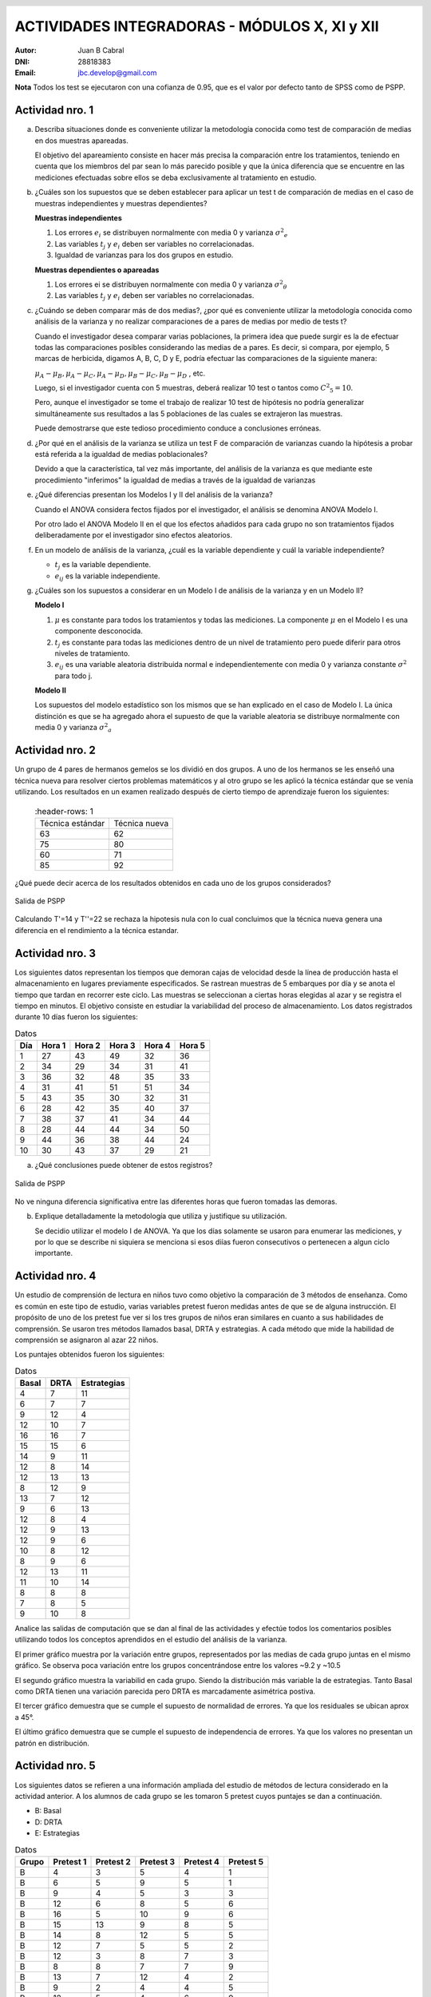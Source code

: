 .. =============================================================================
.. ROLES AND INLINE IMAGES
.. =============================================================================

.. role:: underline
.. role:: strike

.. |hamster| image:: imgs/hamster.png
    :scale: 15 %


.. =============================================================================
.. HEADER
.. =============================================================================

.. header::
    .. image:: imgs/head.png
        :scale: 100 %


.. =============================================================================
.. ACTIVITIES
.. =============================================================================

================================================
ACTIVIDADES INTEGRADORAS  - MÓDULOS  X, XI y XII
================================================

:Autor: Juan B Cabral
:DNI: 28818383
:Email: jbc.develop@gmail.com


**Nota** Todos los test se ejecutaron con una cofianza de 0.95, que es el valor
por defecto tanto de SPSS como de PSPP.


|hamster| Actividad nro. 1
--------------------------

a. Describa situaciones donde es conveniente utilizar la metodología conocida
   como test de comparación de medias en dos muestras apareadas.

   .. class:: underline

        El objetivo del apareamiento consiste en hacer más precisa la
        comparación entre los tratamientos, teniendo en cuenta que los miembros
        del par sean lo más parecido posible y que la única diferencia que se
        encuentre en las mediciones efectuadas sobre ellos se deba
        exclusivamente al tratamiento en estudio.

b. ¿Cuáles son los supuestos que se deben establecer para aplicar un test t
   de comparación de medias en el caso de muestras independientes y muestras
   dependientes?

   .. class:: underline

        **Muestras independientes**

        1. Los errores :math:`e_{i}` se distribuyen normalmente con media 0
           y varianza :math:`{\sigma^2}_{e}`
        2. Las variables :math:`t_{j}` y :math:`e_{i}` deben ser variables
           no correlacionadas.
        3. Igualdad de varianzas para los dos grupos en estudio.

        **Muestras dependientes o apareadas**

        1. Los errores ei se distribuyen normalmente con media 0 y varianza
           :math:`{\sigma^2}_{\theta}`
        2. Las variables :math:`t_{j}` y :math:`e_{i}` deben ser variables
           no correlacionadas.

c. ¿Cuándo se deben comparar más de dos medias?, ¿por qué es conveniente
   utilizar la metodología conocida como análisis de la varianza y no
   realizar comparaciones de a pares de medias por medio de tests t?

   .. class:: underline

        Cuando el investigador desea comparar varias poblaciones,
        la primera idea que puede surgir es la de efectuar todas las
        comparaciones  posibles considerando las medias de a pares.
        Es decir, si compara, por ejemplo, 5 marcas de herbicida, digamos A,
        B, C,  D y E, podría efectuar las comparaciones de la siguiente manera:

        :math:`\mu_{A} - \mu_{B}, \mu_{A} - \mu_{C} , \mu_{A} - \mu_{D} , \mu_{B} - \mu_{C} , \mu_{B} - \mu_{D}` , etc.

        Luego, si el investigador cuenta con 5 muestras, deberá realizar 10
        test o tantos como :math:`{C^2}_{5} = 10`.

        Pero, aunque el investigador se tome el trabajo de realizar 10 test de
        hipótesis no podría generalizar simultáneamente sus resultados a las
        5 poblaciones de las cuales se extrajeron las muestras.

        Puede demostrarse que este tedioso procedimiento conduce a conclusiones
        erróneas.

d. ¿Por qué en el análisis de la varianza se utiliza un test F de comparación
   de varianzas cuando la hipótesis a probar está referida a la igualdad de
   medias poblacionales?

   .. class:: underline

        Devido a que la característica, tal vez más importante, del
        análisis de la varianza es que mediante este procedimiento
        "inferimos" la igualdad de medias a través de la igualdad de varianzas


e. ¿Qué diferencias presentan los Modelos I y II del análisis de la varianza?

   .. class:: underline

        Cuando el ANOVA considera fectos fijados por el investigador, el
        análisis se denomina ANOVA Modelo I.

        Por otro lado el ANOVA Modelo II en el que los efectos añadidos
        para cada grupo no son tratamientos fijados deliberadamente por el
        investigador sino efectos aleatorios.


f. En un modelo de análisis de la varianza, ¿cuál es la variable dependiente y
   cuál la variable independiente?

   .. class:: underline

        - :math:`t_{j}` es la variable dependiente.
        - :math:`e_{ij}` es la variable independiente.


g. ¿Cuáles son los supuestos a considerar en un Modelo I de análisis de la
   varianza y en un Modelo II?

   .. class:: underline

        **Modelo I**

        1. :math:`\mu` es constante para todos los tratamientos y todas las
           mediciones. La componente :math:`\mu` en el Modelo I es una
           componente desconocida.
        2. :math:`t_{j}` es constante para todas las mediciones dentro de un
           nivel de tratamiento pero puede diferir para otros niveles de
           tratamiento.
        3. :math:`e_{ij}` es una variable aleatoria distribuida normal e
           independientemente con media 0 y varianza constante
           :math:`\sigma^2` para todo j.

        **Modelo II**

        Los supuestos del modelo estadístico son los mismos que se han
        explicado en el caso de Modelo I. La única distinción es que se ha
        agregado ahora el supuesto de que la variable aleatoria se
        distribuye normalmente con media 0 y varianza :math:`{\sigma^2}_{a}`


|hamster| Actividad nro. 2
--------------------------

Un grupo de 4 pares de hermanos gemelos se los dividió en dos grupos. A uno
de los hermanos se les enseñó una técnica nueva para resolver ciertos
problemas matemáticos y al otro grupo se les aplicó la técnica estándar que
se venía utilizando. Los resultados en un examen realizado después de cierto
tiempo de aprendizaje fueron los siguientes:

 .. csv-table::
     :header-rows: 1

    Técnica estándar, Técnica nueva
    63, 62
    75, 80
    60,71
    85, 92


¿Qué puede decir acerca de los resultados obtenidos en cada uno de los grupos
considerados?

.. figure:: figs/act2.png
    :align: center
    :scale: 100 %

    Salida de PSPP

.. class:: underline

    Calculando T'=14 y T''=22 se rechaza la hipotesis nula  con lo cual
    concluimos que la técnica nueva genera una diferencia en el rendimiento
    a la técnica estandar.


|hamster| Actividad nro. 3
--------------------------

Los siguientes datos representan los tiempos que demoran cajas de velocidad
desde la línea de producción hasta el almacenamiento en lugares previamente
especificados. Se rastrean muestras de 5 embarques por día y se anota el
tiempo que tardan en recorrer este ciclo. Las muestras se seleccionan a
ciertas horas elegidas al azar y se registra el tiempo en minutos.
El objetivo consiste en estudiar la variabilidad del proceso de
almacenamiento. Los datos registrados durante 10 días fueron los siguientes:

.. csv-table:: Datos
    :header-rows: 1

    Día,Hora 1,Hora 2,Hora 3,Hora 4,Hora 5
    1,27,43,49,32,36
    2,34,29,34,31,41
    3,36,32,48,35,33
    4,31,41,51,51,34
    5,43,35,30,32,31
    6,28,42,35,40,37
    7,38,37,41,34,44
    8,28,44,44,34,50
    9,44,36,38,44,24
    10,30,43,37,29,21

a) ¿Qué conclusiones puede obtener de estos registros?

.. figure:: figs/act3.png
    :align: center
    :scale: 100 %

    Salida de PSPP

.. class:: underline

    No ve ninguna diferencia significativa entre las diferentes horas que
    fueron tomadas las demoras.

b) Explique detalladamente la metodología que utiliza y
   justifique su utilización.

   Se decidio utilizar el modelo I de ANOVA. Ya que los días solamente se
   usaron para enumerar las mediciones, y por lo que se describe ni siquiera
   se menciona si esos diías fueron consecutivos o pertenecen a algun ciclo
   importante.


|hamster| Actividad nro. 4
--------------------------

Un estudio de comprensión de lectura en niños tuvo como objetivo la
comparación de 3 métodos de enseñanza. Como es común en este tipo de estudio,
varias variables pretest fueron medidas antes de que se de alguna instrucción.
El propósito de uno de los pretest fue ver si los tres grupos de niños eran
similares en cuanto a sus habilidades de comprensión. Se usaron tres métodos
llamados basal, DRTA y estrategias. A cada método que mide la habilidad de
comprensión se asignaron al azar 22 niños.

Los puntajes obtenidos fueron los siguientes:

.. csv-table:: Datos
    :header-rows: 1

    Basal,DRTA,Estrategias
    4,7,11
    6,7,7
    9,12,4
    12,10,7
    16,16,7
    15,15,6
    14,9,11
    12,8,14
    12,13,13
    8,12,9
    13,7,12
    9,6,13
    12,8,4
    12,9,13
    12,9,6
    10,8,12
    8,9,6
    12,13,11
    11,10,14
    8,8,8
    7,8,5
    9,10,8

Analice las salidas de computación que se dan al final de las actividades y
efectúe todos los comentarios posibles utilizando todos los conceptos
aprendidos en el estudio del análisis de la varianza.

.. class:: underline

    El primer gráfico muestra por la variación entre grupos, representados por
    las medias de cada grupo juntas en el mismo gráfico.
    Se observa poca variación entre los grupos concentrándose entre los
    valores ~9.2 y ~10.5

    El segundo gráfico muestra la variabilid en cada grupo. Siendo la
    distribución más variable la de estrategias. Tanto Basal como DRTA tienen
    una variación parecida pero DRTA es marcadamente asimétrica postiva.

    El tercer gráfico demuestra que se cumple el supuesto de normalidad de
    errores. Ya que los residuales se ubican aprox a 45°.

    El último gráfico demuestra que se cumple el supuesto de independencia de
    errores. Ya que los valores no presentan un patrón en distribución.


|hamster| Actividad nro. 5
--------------------------

Los siguientes datos se refieren a una información ampliada del estudio de
métodos de lectura considerado en la actividad anterior. A los alumnos de cada
grupo se les tomaron 5 pretest cuyos puntajes se dan a continuación.

- B: Basal
- D: DRTA
- E: Estrategias

.. csv-table:: Datos
    :header-rows: 1

    Grupo,Pretest 1,Pretest 2,Pretest 3,Pretest 4,Pretest 5
    B,4,3,5,4,1
    B,6,5,9,5,1
    B,9,4,5,3,3
    B,12,6,8,5,6
    B,16,5,10,9,6
    B,15,13,9,8,5
    B,14,8,12,5,5
    B,12,7,5,5,2
    B,12,3,8,7,3
    B,8,8,7,7,9
    B,13,7,12,4,2
    B,9,2,4,4,5
    B,12,5,4,6,9
    B,12,2,8,8,4
    B,12,2,6,4,6
    B,10,10,9,10,9
    B,8,5,3,3,10
    B,12,5,5,5,5
    B,11,3,4,5,6
    B,8,4,2,3,10
    B,7,3,5,4,4
    B,9,6,7,8,2
    D,7,2,7,6,1
    D,7,6,5,6,10
    D,12,4,13,3,8
    D,10,1,5,7,10
    D,16,8,14,7,2
    D,15,7,14,6,8
    D,9,6,10,9,9
    D,8,7,13,5,3
    D,13,7,12,7,8
    D,12,8,11,6,3
    D,7,6,8,5,5
    D,6,2,7,0,5
    D,8,4,10,6,7
    D,9,6,8,6,3
    D,9,4,8,7,7
    D,8,4,10,11,10
    D,9,5,12,6,4
    D,13,6,10,6,1
    D,10,2,11,6,9
    D,8,6,7,8,7
    D,8,5,8,8,9
    D,10,6,12,6,9
    E,11,7,11,12,3
    E,7,6,4,8,7
    E,4,6,4,10,1
    E,7,2,4,4,9
    E,7,6,3,9,3
    E,6,5,8,5,5
    E,11,5,12,8,10
    E,14,6,14,12,8
    E,13,6,12,11,9
    E,9,5,7,11,2
    E,12,3,5,10,8
    E,13,9,9,9,2
    E,4,6,1,10,4
    E,13,8,13,1,8
    E,6,4,7,9,1
    E,12,3,5,13,3
    E,6,6,7,9,4
    E,11,4,11,7,8


a) Compare los puntajes promedios del pretest 1 y del pretest 2 para los
   alumnos considerados en el grupo basal.

   .. figure:: figs/act5a.png
       :align: center
       :scale: 100 %

       PSPP Output



b) Compare los puntajes promedios del pretest 2 y del pretest 3 para los
   alumnos considerados en el grupo DRTA.

   .. figure:: figs/act5b.png
       :align: center
       :scale: 100 %

       PSPP Output


c) Compare los puntajes promedios del pretest 3 y del pretest 5 para el grupo
   estrategias.

   .. figure:: figs/act5c.png
       :align: center
       :scale: 100 %

       PSPP Output


d) Compare los puntajes promedios del pretest 2 y del pretest 4 para el grupo
   basal.

   .. figure:: figs/act5d.png
       :align: center
       :scale: 100 %

       PSPP Output


|hamster| Actividad nro. 6 (OPTATIVA)
-------------------------------------

Un organismo dedicado a la actividad forestal desea determinar el efecto que
producen tres métodos de preparación del terreno sobre el crecimiento de pinos
en el primer año.

Para llevar a cabo la experiencia se seleccionaron 4 localidades y en cada una
de ellas se tomó un terreno al que se dividió en tres parcelas. Como se
esperaba que la fertilidad del suelo fuese más homogénea dentro de cada
localidad que entre las localidades, se utilizó un diseño en bloques
aleatorizados tomando las distintas localidades como bloques.

Los métodos de preparación del terreno fueron:

- **Método A:** ninguna preparación
- **Método B:** preparación ligera
- **Método C:** preparación fuerte

Las preparaciones del terreno fueron aplicadas al azar a las parcelas dentro
de cada localidad. En cada parcela se sembró la misma cantidad de árboles y
se observó su crecimiento promedio durante el primer año.

Los resultados obtenidos fueron:

.. csv-table:: Datos
    :header-rows: 1

    Preparación del terreno,Localidad 1,Localidad 2,Localidad 3,Localidad 4
    A,11,13,16,10
    B,15,17,20,12
    C,10,15,13,10


a) Proporcionan los datos suficiente evidencia que indique que hay diferencias
   entre los crecimientos medios correspondientes a las tres preparaciones del
   terreno?
b) Obtenga todas las conclusiones posibles del estudio.


|hamster| Actividad nro. 7 (OPTATIVA)
-------------------------------------

El Departamento de Control de Calidad de una fábrica dedicada a la confección
de camisas de hombres desea estudiar el efecto de dos factores sobre el teñido
de camisas de fibra sintética.

Los factores en estudio fueron:

- **Temperatura**: 300 "C y 350 "C
- **Tiempo del ciclo**: 40, 50 y 60 minutos

En cada combinación de los factores se analizaron 9 muestras de tejido y se
evaluó la calidad del teñido, asignando un índice de acuerdo a la comparación
con una calidad de teñido estándar.

Los resultados obtenidos fueron:

.. image:: figs/datos_act7.png
    :align: center
    :scale: 100 %

Efectúe un análisis conveniente de los datos y obtenga todas las conclusiones
posibles.


|hamster| Actividad nro. 8
--------------------------

Un investigador en biología está estudiando la evolución de la altura de
plantas sometidas a una fertilización en particular. Efectuando un experimento
en invernadero, siembra semillas de la planta en estudio en 9 macetas
previamente acondicionadas. El investigador efectúa mediciones de la altura de
cada planta (en cm.) a los 10, 15 y 20 días después de la germinación.

Los resultados obtenidos fueron:

.. csv-table:: DATOS
    :header-rows: 1

    Planta Nro.,10 días,15 días,20 días
    1,"3,2","3,7","4,2"
    2,"3,4","3,9","4,4"
    3,3,"3,3","3,6"
    4,"3,1","3,5",4
    5,"3,5","3,9","4,3"
    6,"3,3","3,7","4,1"
    7,"3,2","3,3","3,6"
    8,3,"3,1","3,5"
    9,"3,6",4,"4,4"

Aplique una metodología de análisis de la varianza conveniente para determinar
si existen diferencias significativas entre los promedios de altura de plantas
en los diferentes días considerados por el investigador.

.. class:: underline

    Se aplico ANOVA con dos factores con medias repetidas sobre la misma unidad
    experimental. La salida de SPSS se adjunta como *Apéndice - Actividad 8*

    Se obserba un crecimiento en las medias de los diferentes dias asi como
    su desviación estándar. Por otro lado se observa que los individuos no
    estan creciendo igual ya que el residuo es mucho menor que los efectos.


|hamster| Actividad nro. 9
--------------------------

Los siguientes datos se obtuvieron en un estudio de nutrición donde se
asignaron pacientes aleatoriamente a dos dietas alimenticias.

.. csv-table:: DATOS
    :header-rows: 1

    Dieta,Peso inicial,Peso final,Dieta,Peso inicial,Peso final
    A,"94,07","86,59",B,"88,02","84,12"
    A,"96,79","93,08",B,"88,22","86,13"
    A,"92,15","87,85",B,"103,45","101,21"
    A,"92,3","86,83",B,"82,94","79,08"
    A,"96,5","92,7",B,"89,71","86,19"
    A,"83,11","76,8",B,"94,83","91,93"
    A,"91,16","83,4",B,"81,93","78,97"
    A,"90,81","86,74",B,"83,41","78,89"
    A,"81,37","77,67",B,"73,59","69,76"
    A,"89,81","85,7",B,"108,47","104,2"
    A,"84,92","79,96",B,"72,67","70,01"
    A,"84,43","79,8",B,"96,84","93,66"
    A,"86,33","81,15",B,"88,48",87
    A,"87,6","81,92",B,"89,57","87,24"
    A,"81,08","76,32",B,"85,22","82,09"
    A,"92,07","90,2",B,"103,76","102,24"
    A,"81,14","73,34",B,"87,84","84,66"
    A,"96,87","93,58",B,"91,5","88,95"
    A,"99,59","92,36",B,"93,04","88,73"
    A,"83,9","77,23",B,"92,14","88,07"
    A,"89,41","85,45",B,"85,26","81,36"
    A,"85,31","84,59",B,"89,42","86,64"
    A,"89,25","84,89",B,"92,42","88,99"
    A,"93,2","93,1",B,"93,13","89,73"
    A,"89,17","86,87",B,"80,86","77,81"
    A,"93,51","86,36",B,"88,75","85,93"
    A,"88,85","83,24",B,"95,02","91,9"
    A,"88,4","81,2",B,"92,29","91,28"
    A,"82,45","77,18",B,"89,43","87,22"
    A,"96,47","88,61",B,"93,32","89,77"
    A,"99,48","94,67",B,"92,88","89,38"
    A,"99,95","93,87",B,"89,88",88
    A,"100,05","94,15",B,"82,25","80,81"
    A,"87,33","82,17",B,"88,99","86,87"
    A,"87,61","86,01",B,"82,07","79,74"
    A,"89,28","83,78",,,
    A,"89,72","83,56",,,
    A,"95,57","89,58",,,
    A,"97,71","91,35",,,
    A,"98,78","97,82",,,

Prueba efectividad de cada una de las dietas.

.. class:: underline

    Se procede con dos analisis de cada muestra por separado considerandolas
    apareadas para verificar la efectividad de cada dieta.

.. figure:: figs/act9a.png
    :align: center
    :scale: 100 %

    Salida PSPP Dieta A


.. figure:: figs/act9b.png
    :align: center
    :scale: 100 %

    Salida PSPP Dieta B

.. class:: underline

    Se observa que ambas dietas muestran una diferencia significativa en el
    cambio de peso de las personas. Sin embargo la dieta 8 mantiene menos
    variacion al momento del decenso del peso (la disminucion de peso fue mas
    uniforme en la dieta B en proporcion que la dieta A). Tambien la dieta
    B mostro un error mayor en sus estimaciones por ser de menor tamaño

|hamster| Actividad nro. 10
---------------------------

En el módulo 1 del curso aparece una publicación titulada “Riesgo
cardiovascular global de una población en un programa de prevención primaria”.
En la página 4, aparece una tabla cuyo título es: Media y desviación estándar
de parámetros evaluados en el total de la población según sexo. Pruebe si
existen diferencias significativas en los parámetros promedios según sexo.

En la página 7, aparece una tabla cuyo título es: Tabaquismo con respecto a
riesgo cardiaco global. Pruebe si la proporción de pacientes con riesgo
cardiaco medio es la misma en fumadores y no fumadores.

.. class:: underline

    **Primera Parte**

    Se adjunta la salida de SPSS como apéndice 10A.

    Con un enfoque de muestras apareadas en un anova de multiples factores
    se verifa que no existe diferencias significativas, ni en cada factor
    por separado (medidas y sexo) ni en la interaccion de los mismos. Todos
    los valores de sig dan > a 0.05.


.. figure:: figs/act10b.png
    :align: center
    :scale: 100 %

    Salida de PSPP para analisis de Wilcoxon y Mann-Withney


.. class:: underline

    **Segunda Parte**

    Al parecer el riesgo medio es el mismo tanto en fumadores como
    no fumadores.




.. ============================================================================
.. ANEXOS
.. ============================================================================

Anexo 1
-------

.. image:: figs/anex11.png
    :align: center
    :scale: 100 %

.. image:: figs/anex12.png
    :align: center
    :scale: 100 %

.. image:: figs/anex13.png
    :align: center
    :scale: 100 %

.. image:: figs/anex14.png
    :align: center
    :scale: 100 %





.. ============================================================================
.. FOOTER
.. ============================================================================

.. footer::

    Los fuentes y cálculo de tablas se encuentran en:
    http://goo.gl/A1Tq4 - ###Page###
